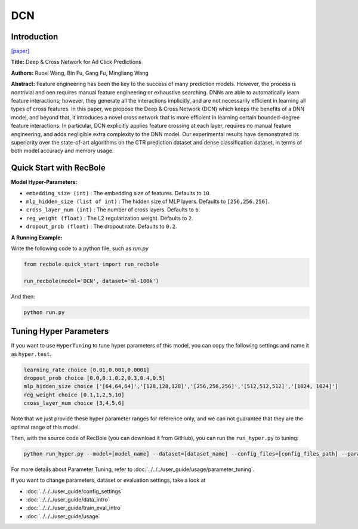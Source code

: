 DCN
===========

Introduction
---------------------

`[paper] <https://dl.acm.org/doi/10.1145/3124749.3124754>`_

**Title:** Deep & Cross Network for Ad Click Predictions

**Authors:** Ruoxi Wang, Bin Fu, Gang Fu, Mingliang Wang

**Abstract:** Feature engineering has been the key to the success of many prediction
models. However, the process is nontrivial and oen requires
manual feature engineering or exhaustive searching. DNNs
are able to automatically learn feature interactions; however, they
generate all the interactions implicitly, and are not necessarily efficient
in learning all types of cross features. In this paper, we propose
the Deep & Cross Network (DCN) which keeps the benefits of
a DNN model, and beyond that, it introduces a novel cross network
that is more efficient in learning certain bounded-degree feature
interactions. In particular, DCN explicitly applies feature crossing
at each layer, requires no manual feature engineering, and adds
negligible extra complexity to the DNN model. Our experimental
results have demonstrated its superiority over the state-of-art algorithms
on the CTR prediction dataset and dense classification
dataset, in terms of both model accuracy and memory usage.

.. image:: ../../../asset/dcn.png
    :width: 500
    :align: center

Quick Start with RecBole
-------------------------

**Model Hyper-Parameters:**

- ``embedding_size (int)`` : The embedding size of features. Defaults to ``10``.
- ``mlp_hidden_size (list of int)`` : The hidden size of MLP layers. Defaults to ``[256,256,256]``.
- ``cross_layer_num (int)`` : The number of cross layers. Defaults to ``6``.
- ``reg_weight (float)`` : The L2 regularization weight. Defaults to ``2``.
- ``dropout_prob (float)`` : The dropout rate. Defaults to ``0.2``.



**A Running Example:**

Write the following code to a python file, such as `run.py`

.. code:: python

   from recbole.quick_start import run_recbole

   run_recbole(model='DCN', dataset='ml-100k')

And then:

.. code:: bash

   python run.py

Tuning Hyper Parameters
-------------------------

If you want to use ``HyperTuning`` to tune hyper parameters of this model, you can copy the following settings and name it as ``hyper.test``.

.. code:: bash

   learning_rate choice [0.01,0.001,0.0001]
   dropout_prob choice [0.0,0.1,0.2,0.3,0.4,0.5]
   mlp_hidden_size choice ['[64,64,64]','[128,128,128]','[256,256,256]','[512,512,512]','[1024, 1024]']
   reg_weight choice [0.1,1,2,5,10]
   cross_layer_num choice [3,4,5,6]

Note that we just provide these hyper parameter ranges for reference only, and we can not guarantee that they are the optimal range of this model.

Then, with the source code of RecBole (you can download it from GitHub), you can run the ``run_hyper.py`` to tuning:

.. code:: bash

	python run_hyper.py --model=[model_name] --dataset=[dataset_name] --config_files=[config_files_path] --params_file=hyper.test

For more details about Parameter Tuning, refer to :doc:`../../../user_guide/usage/parameter_tuning`.


If you want to change parameters, dataset or evaluation settings, take a look at

- :doc:`../../../user_guide/config_settings`
- :doc:`../../../user_guide/data_intro`
- :doc:`../../../user_guide/train_eval_intro`
- :doc:`../../../user_guide/usage`